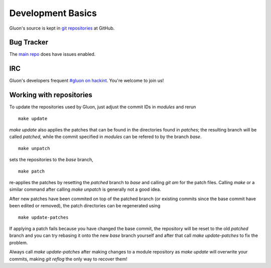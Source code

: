 Development Basics
==================

Gluon's source is kept in `git repositories`_ at GitHub.

.. _git repositories: https://github.com/freifunk-gluon

Bug Tracker
-----------

The `main repo`_ does have issues enabled. 

.. _main repo: https://github.com/freifunk-gluon/gluon

IRC
---

Gluon's developers frequent `#gluon on hackint`_. You're welcome to join us!

.. _#gluon on hackint: irc://irc.hackint.org/#gluon


Working with repositories
-------------------------

To update the repositories used by Gluon, just adjust the commit IDs in `modules` and
rerun

::

	make update

`make update` also applies the patches that can be found in the directories found in
`patches`; the resulting branch will be called `patched`, while the commit specified in `modules`
can be refered to by the branch `base`.

::

	make unpatch

sets the repositories to the `base` branch,

::

	make patch

re-applies the patches by resetting the `patched` branch to `base` and calling `git am`
for the patch files. Calling `make` or a similar command after calling `make unpatch`
is generally not a good idea.

After new patches have been commited on top of the patched branch (or existing commits
since the base commit have been edited or removed), the patch directories can be regenerated
using

::

	make update-patches

If applying a patch fails because you have changed the base commit, the repository will be reset to the old `patched` branch
and you can try rebasing it onto the new `base` branch yourself and after that call `make update-patches` to fix the problem.

Always call `make update-patches` after making changes to a module repository as `make update` will overwrite your
commits, making `git reflog` the only way to recover them!
